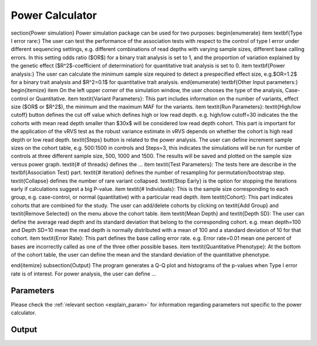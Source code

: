 Power Calculator
==================================


\section{Power simulation}
Power simulation package can be used for two purposes:
\begin{enumerate}
\item \textbf{Type I error rare:} The user can test the performance of the association tests with respect to the control of type I error under different sequencing settings, e.g. different combinations of read depths with varying sample sizes, different base calling errors. In this setting odds ratio ($OR$) for a binary trait analysis is set to 1, and the proportion of variation explained by the genetic effect ($R^2$-coefficient of determination) for quantitative trait analysis is set to 0.
\item \textbf{Power analysis:} The user can calculate the minimum sample size required to detect a prespecified effect size, e.g.$OR=1.2$ for a binary trait analysis and $R^2=0.1$  for quantitative trait analysis. 
\end{enumerate}
\textbf{Other Input parameters:}
\begin{itemize}
\item On the left upper corner of the simulation window, the user chooses the type of the analysis, Case-control or Quantitative.
\item \textit{Variant Parameters}: This part includes information on the number of variants, effect size ($OR$ or $R^2$), the minimum and the maximum MAF for the variants.
\item \textit{Run Parameters}:  \textit{High/low cutoff} button defines the cut off value which defines high or low read depth. e.g. high/low cutoff=30 indicates the the cohorts with mean read depth smaller than $30x$ will be considered low read depth cohort. This part is important for the application of the vRVS test as the robust variance estimate in vRVS depends on whether the cohort is high read depth or low read depth. \textit{Steps} button is related to the power analysis. The user can define increment sample sizes on the cohort table, e.g. 500:1500 in controls and Steps=3, this indicates the simulations will be run for number of controls at three different sample size, 500, 1000 and 1500. The results will be saved and plotted on the sample size versus power graph. \textit{\# of threads} defines the ...
\item \textit{Test Parameters}: The tests here are describe in the \textbf{Association Test} part. \textit{\# iteration} defines the number of resampling for permutation/bootstrap step. \textit{Collapse} defines the number of rare variant collapsed. \textit{Stop Early} is the option for stopping the iterations early if calculations suggest a big P-value.
\item \textit{\# Individuals}: This is the sample size corresponding to each group, e.g. case-control, or normal (quantitative) with a particular read depth.
\item \textit{Cohort}: This part indicates cohorts that are combined for the study. The user can add/delete cohorts by clicking on \textit{Add Group} and \textit{Remove Selected} on the menu above the cohort table.
\item \textit{Mean Depth} and  \textit{Depth SD}: The user can define the average read depth and its standard deviation that belong to the corresponding cohort. e.g. mean depth=100 and Depth SD=10 mean the read depth is normally distributed with a mean of 100 and a standard deviation of 10 for that cohort.
\item \textit{Error Rate}: This part defines the base calling error rate. e.g. Error rate=0.01 mean one percent of bases are incorrectly called as one of the three other possible bases.
\item \textit{Quantitative Phenotype}: At the bottom of the cohort table, the user can define the mean and the standard deviation of the quantitative phenotype.



\end{itemize}
\subsection{Output}
The program generates a Q-Q plot and histograms of the p-values when Type I error rate is of interest.  For power analysis, the user can define ... 



Parameters
------------------------------

Please check the :ref:`relevant section <explain_param>` for information regarding parameters not specific to the power calculator. 

Output
------------------------------


